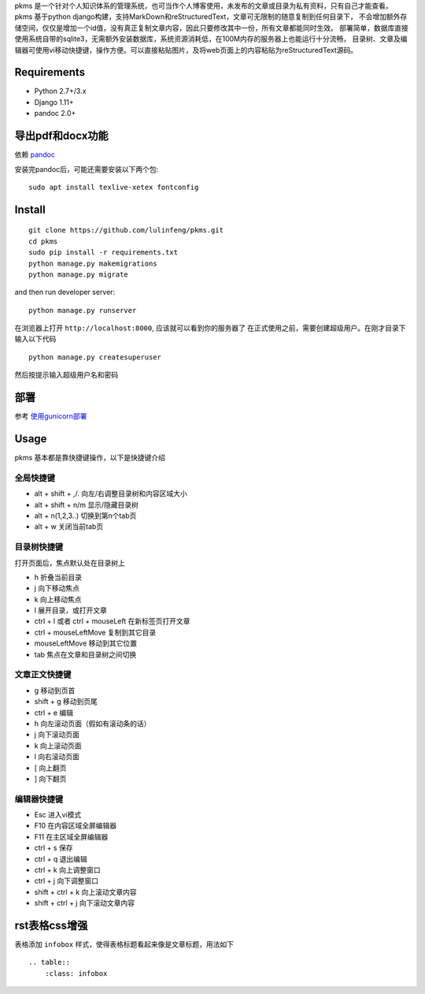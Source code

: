 
pkms 是一个针对个人知识体系的管理系统，也可当作个人博客使用，未发布的文章或目录为私有资料，只有自己才能查看。
pkms 基于python django构建，支持MarkDown和reStructuredText，文章可无限制的随意复制到任何目录下，
不会增加额外存储空间，仅仅是增加一个id值，没有真正复制文章内容，因此只要修改其中一份，所有文章都能同时生效。
部署简单，数据库直接使用系统自带的sqlite3，无需额外安装数据库，系统资源消耗低，在100M内存的服务器上也能运行十分流畅，
目录树、文章及编辑器可使用vi移动快捷键，操作方便。可以直接粘贴图片，及将web页面上的内容粘贴为reStructuredText源码。


Requirements
============
- Python 2.7+/3.x
- Django 1.11+
- pandoc 2.0+

导出pdf和docx功能
==================
依赖 `pandoc <https://pandoc.org/installing.html>`__

安装完pandoc后，可能还需要安装以下两个包::

	sudo apt install texlive-xetex fontconfig

Install
===========

::

    git clone https://github.com/lulinfeng/pkms.git
    cd pkms
    sudo pip install -r requirements.txt
    python manage.py makemigrations
    python manage.py migrate

and then run developer server::

    python manage.py runserver

在浏览器上打开 ``http://localhost:8000``, 应该就可以看到你的服务器了
在正式使用之前，需要创建超级用户。在刚才目录下输入以下代码

::

    python manage.py createsuperuser

然后按提示输入超级用户名和密码

部署
======
参考 `使用gunicorn部署 <gunicorn.rst>`_

Usage
=======
pkms 基本都是靠快捷键操作，以下是快捷键介绍

全局快捷键
----------

- alt + shift + ,/. 向左/右调整目录树和内容区域大小
- alt + shift + n/m 显示/隐藏目录树
- alt + n(1,2,3..) 切换到第n个tab页
- alt + w 关闭当前tab页

目录树快捷键
-------------------
打开页面后，焦点默认处在目录树上

- h 折叠当前目录
- j 向下移动焦点
- k 向上移动焦点
- l 展开目录，或打开文章
- ctrl + l 或者 ctrl + mouseLeft 在新标签页打开文章
- ctrl + mouseLeftMove 复制到其它目录
- mouseLeftMove 移动到其它位置
- tab 焦点在文章和目录树之间切换

文章正文快捷键
----------------
- g 移动到页首
- shift + g 移动到页尾
- ctrl + e 编辑
- h 向左滚动页面（假如有滚动条的话）
- j 向下滚动页面
- k 向上滚动页面
- l 向右滚动页面
- [ 向上翻页
- ] 向下翻页

编辑器快捷键
-------------------
- Esc 进入vi模式
- F10 在内容区域全屏编辑器
- F11 在主区域全屏编辑器
- ctrl + s 保存
- ctrl + q 退出编辑
- ctrl + k 向上调整窗口
- ctrl + j 向下调整窗口
- shift + ctrl + k 向上滚动文章内容
- shift + ctrl + j 向下滚动文章内容

rst表格css增强
===============

表格添加 ``infobox`` 样式，使得表格标题看起来像是文章标题，用法如下

::

    .. table::
        :class: infobox

